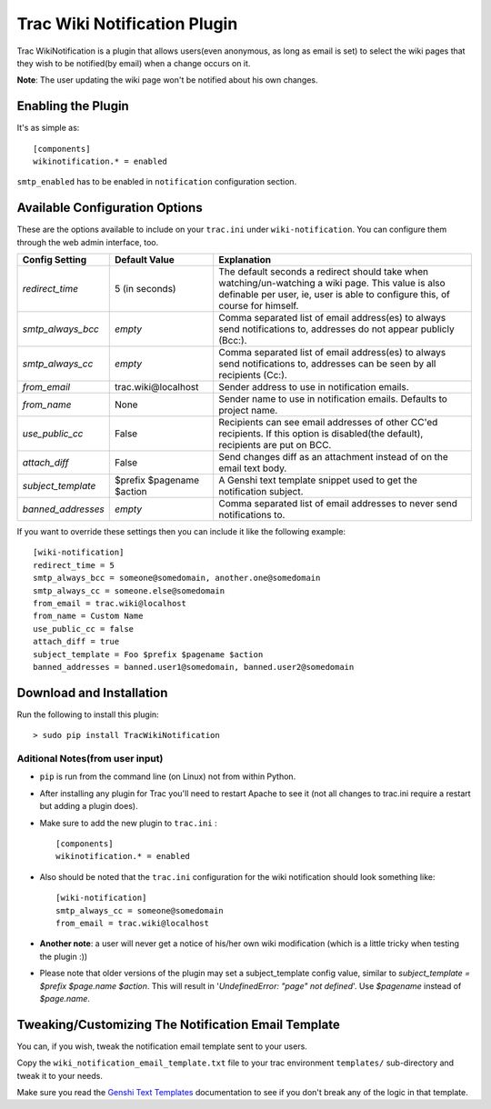 ==============================
 Trac Wiki Notification Plugin
==============================

Trac WikiNotification is a plugin that allows users(even anonymous,
as long as email is set) to select the wiki pages that they wish to
be notified(by email) when a change occurs on it.

**Note**: The user updating the wiki page won't be notified about his own
changes.

Enabling the Plugin
-------------------
It's as simple as:

::

   [components]
   wikinotification.* = enabled

``smtp_enabled`` has to be enabled in ``notification`` configuration section.

Available Configuration Options
-------------------------------
These are the options available to include on your ``trac.ini`` under
``wiki-notification``. You can configure them through the web admin interface, too.

=====================  ==========================  ==========================
 **Config Setting**     **Default Value**          **Explanation**
---------------------  --------------------------  --------------------------
*redirect_time*        5 (in seconds)              The default seconds a
                                                   redirect should take when
                                                   watching/un-watching a
                                                   wiki page.
                                                   This value is also
                                                   definable per user, ie,
                                                   user is able to configure
                                                   this, of course for
                                                   himself.
---------------------  --------------------------  --------------------------
*smtp_always_bcc*      *empty*                     Comma separated list of
                                                   email address(es) to
                                                   always send notifications
                                                   to, addresses do not
                                                   appear publicly (Bcc:).
---------------------  --------------------------  --------------------------
*smtp_always_cc*       *empty*                     Comma separated list of
                                                   email address(es) to
                                                   always send notifications
                                                   to, addresses can be seen
                                                   by all recipients (Cc:).
---------------------  --------------------------  --------------------------
*from_email*           trac.wiki\@localhost        Sender address to use in
                                                   notification emails.
---------------------  --------------------------  --------------------------
*from_name*            None                        Sender name to use in
                                                   notification emails.
                                                   Defaults to project name.
---------------------  --------------------------  --------------------------
*use_public_cc*        False                       Recipients can see email
                                                   addresses of other CC'ed
                                                   recipients. If this option
                                                   is disabled(the default),
                                                   recipients are put on BCC.
---------------------  --------------------------  --------------------------
*attach_diff*          False                       Send changes diff as an
                                                   attachment instead of on
                                                   the email text body.
---------------------  --------------------------  --------------------------
*subject_template*     $prefix $pagename $action   A Genshi text template
                                                   snippet used to get the
                                                   notification subject.
---------------------  --------------------------  --------------------------
*banned_addresses*     *empty*                     Comma separated list of
                                                   email addresses to never
                                                   send notifications to.
=====================  ==========================  ==========================

If you want to override these settings then you can include it like the
following example:

::

   [wiki-notification]
   redirect_time = 5
   smtp_always_bcc = someone@somedomain, another.one@somedomain
   smtp_always_cc = someone.else@somedomain
   from_email = trac.wiki@localhost
   from_name = Custom Name
   use_public_cc = false
   attach_diff = true
   subject_template = Foo $prefix $pagename $action
   banned_addresses = banned.user1@somedomain, banned.user2@somedomain

Download and Installation
-------------------------

Run the following to install this plugin:

::

   > sudo pip install TracWikiNotification

Aditional Notes(from user input)
~~~~~~~~~~~~~~~~~~~~~~~~~~~~~~~~

* ``pip`` is run from the command line (on Linux) not from within
  Python.


* After installing any plugin for Trac you'll need to restart Apache to see
  it (not all changes to trac.ini require a restart but adding a plugin does).


* Make sure to add the new plugin to ``trac.ini`` :

  ::

    [components]
    wikinotification.* = enabled


* Also should be noted that the ``trac.ini`` configuration for the wiki
  notification should look something like:

  ::

    [wiki-notification]
    smtp_always_cc = someone@somedomain
    from_email = trac.wiki@localhost


* **Another note**: a user will never get a notice of his/her own wiki
  modification (which is a little tricky when testing the plugin :))

* Please note that older versions of the plugin may set a subject_template config value, similar to
  `subject_template = $prefix $page.name $action`.  This will result in '`UndefinedError: "page" not defined`'.
  Use `$pagename` instead of `$page.name`.

Tweaking/Customizing The Notification Email Template
----------------------------------------------------
You can, if you wish, tweak the notification email template sent to your users.

Copy the ``wiki_notification_email_template.txt`` file to your trac environment
``templates/`` sub-directory and tweak it to your needs.

Make sure you read the `Genshi Text Templates`_ documentation to see if you don't
break any of the logic in that template.


.. _Easy Install: http://peak.telecommunity.com/DevCenter/EasyInstall
.. _Genshi Text Templates: http://genshi.edgewall.org/wiki/Documentation/0.4.x/text-templates.html


